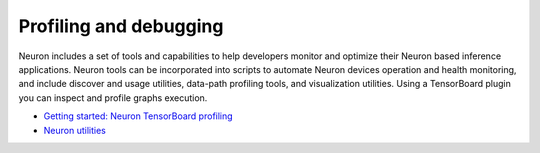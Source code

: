 Profiling and debugging
-----------------------

Neuron includes a set of tools and capabilities to help developers monitor and optimize their Neuron based inference applications. Neuron tools can be incorporated into scripts to automate Neuron devices operation and health monitoring, and include discover and usage utilities, data-path profiling tools, and visualization utilities. Using a TensorBoard plugin you can inspect and profile graphs execution.

-  `Getting started: Neuron TensorBoard profiling <./docs/neuron-tools/getting-started-tensorboard-neuron.md>`__
-  `Neuron utilities <./docs/neuron-tools/Readme.md>`__
